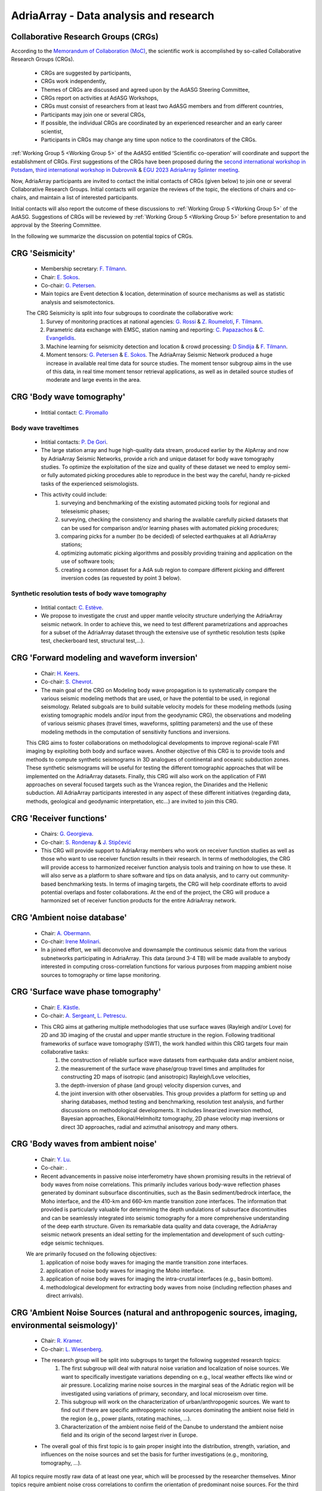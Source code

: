 AdriaArray - Data analysis and research
=======================================


Collaborative Research Groups (CRGs)
-----------------------------------------
According to the `Memorandum of Collaboration (MoC) <https://polybox.ethz.ch/index.php/s/zOhxUOEPwnyA2mp>`_, the scientific work is accomplished by so-called Collaborative Research Groups (CRGs). 

	- CRGs are suggested by participants,
	- CRGs work independently,
	- Themes of CRGs are discussed and agreed upon by the AdASG Steering Committee,
	- CRGs report on activities at AdASG Workshops,
	- CRGs must consist of researchers from at least two AdASG members and from different countries,
	- Participants may join one or several CRGs,
	- If possible, the individual CRGs are coordinated by an experienced researcher and an early career scientist,
	- Participants in CRGs may change any time upon notice to the coordinators of the CRGs.


:ref:`Working Group 5 <Working Group 5>` of the AdASG entitled ‘Scientific co-operation’ will coordinate and support the establishment of CRGs.
First suggestions of the CRGs have been proposed during the `second international workshop in Potsdam <https://polybox.ethz.ch/index.php/s/oylgapO5vuKW9zu>`_, `third international workshop in Dubrovnik  <https://raw.githubusercontent.com/cplegendre/AdAWeb/main/AdriaArray_Dubrovnik_2.pdf>`_ & `EGU 2023 AdriaArray Splinter meeting <https://meetingorganizer.copernicus.org/EGU23/session/47742>`_.

Now, AdriaArray participants are invited to contact the initial contacts of CRGs (given below) to join one or several Collaborative Research Groups.
Initial contacts will organize the reviews of the topic, the elections of chairs and co-chairs, and maintain a list of interested participants.

Initial contacts will also report the outcome of these discussions to :ref:`Working Group 5 <Working Group 5>` of the AdASG.
Suggestions of CRGs will be reviewed by :ref:`Working Group 5 <Working Group 5>` before presentation to and approval by the Steering Committee.

In the following we summarize the discussion on potential topics of CRGs.



CRG 'Seismicity'
-----------------

	- Membership secretary: `F. Tilmann <mailto:tilmann@gfz-potsdam.de>`_.
	- Chair: `E. Sokos <mailto:esokos@upatras.gr>`_.
	- Co-chair: `G. Petersen <mailto:gesa.petersen@gfz-potsdam.de>`_.
	- Main topics are Event detection & location, determination of source mechanisms as well as statistic analysis and seismotectonics.

	The CRG Seismicity is split into four subgroups to coordinate the collaborative work:
		#. Survey of monitoring practices at national agencies: `G. Rossi <mailto:grossi@ogs.it>`_ & `Z. Roumeloti <mailto:zroumelioti@upatras.gr>`_, `F. Tilmann <mailto:tilmann@gfz-potsdam.de>`_. 
		#. Parametric data exchange with EMSC, station naming and reporting:  `C. Papazachos <mailto:kpapaza@geo.auth.gr>`_ & `C. Evangelidis <mailto:cevan@noa.gr>`_. 
		#. Machine learning for seismicity detection and location & crowd processing:  `D Sindija <mailto:dinko.sindija@gfz.hr>`_ & `F. Tilmann <mailto:tilmann@gfz-potsdam.de>`_.
		#. Moment tensors: `G. Petersen <mailto:gesap@gfz-potsdam.de>`_ & `E. Sokos <mailto:esokos@upatras.gr>`_. The AdriaArray Seismic Network produced a huge increase in available real time data for source studies. The moment tensor subgroup aims in the use of this data, in real time moment tensor retrieval applications, as well as in detailed source studies of moderate and large events in the area.


CRG 'Body wave tomography'
---------------------------
	- Intitial contact: `C. Piromallo <mailto:claudia.piromallo@ingv.it>`_

Body wave traveltimes 
~~~~~~~~~~~~~~~~~~~~~~~~~
	- Intitial contacts: `P. De Gori <mailto:pasquale.degori@ingv.it>`_.
	- The large station array and huge high-quality data stream, produced earlier by the AlpArray and now by AdriaArray Seismic Networks, provide a rich and unique dataset for body wave tomography studies. To optimize the exploitation of the size and quality of these dataset we need to employ semi- or fully automated picking procedures able to reproduce in the best way the careful, handy re-picked tasks of the experienced seismologists.
	- This activity could include:
		#. surveying and benchmarking of the existing automated picking tools for regional and teleseismic phases;
		#. surveying, checking the consistency and sharing the available carefully picked datasets that can be used for comparison and/or learning phases with automated picking procedures;
		#. comparing picks for a number (to be decided) of selected earthquakes at all AdriaArray stations;
		#. optimizing automatic picking algorithms and possibly providing training and application on the use of software tools;
		#. creating a common dataset for a AdA sub region to compare different picking and different inversion codes (as requested by point 3 below).

Synthetic resolution tests of body wave tomography
~~~~~~~~~~~~~~~~~~~~~~~~~~~~~~~~~~~~~~~~~~~~~~~~~~~
	- Intitial contact: `C. Estève <mailto:clement.esteve@univie.ac.at>`_.
	-  We propose to investigate the crust and upper mantle velocity structure underlying the AdriaArray seismic network. In order to achieve this, we need to test different parametrizations and approaches for a subset of the AdriaArray dataset through the extensive use of synthetic resolution tests (spike test, checkerboard test, structural test,…).



CRG 'Forward modeling and waveform inversion'
-------------------------------------------------
	- Chair: `H. Keers <mailto:Henk.Keers@uib.no>`_.
	- Co-chair: `S. Chevrot <mailto:sebastien.chevrot@get.omp.eu>`_.
	- The main goal of the CRG on Modeling body wave propagation is to systematically compare the various seismic modeling methods that are used, or have the potential to be used, in regional seismology. Related subgoals are to build suitable velocity models for these modeling methods (using existing tomographic models and/or input from the geodynamic CRG), the observations and modeling of various seismic phases (travel times, waveforms, splitting parameters) and the use of these modeling methods in the computation of sensitivity functions and inversions.

	This CRG aims to foster collaborations on methodological developments to improve regional-scale FWI imaging by exploiting both body and surface waves. Another objective of this CRG is to provide tools and methods to compute synthetic seismograms in 3D analogues of continental and oceanic subduction zones. These synthetic seismograms will be useful for testing the different tomographic approaches that will be implemented on the AdriaArray datasets. Finally, this CRG will also work on the application of FWI approaches on several focused targets such as the Vrancea region, the Dinarides and the Hellenic subduction. All AdriaArray participants interested in any aspect of these different initiatives (regarding data, methods, geological and geodynamic interpretation, etc...) are invited to join this CRG.



CRG 'Receiver functions'
---------------------------
	- Chairs: `G. Georgieva <mailto:ggeorgieva@phys.uni-sofia.bg>`_.
	- Co-chair: `S. Rondenay <mailto:rondenay@uib.no>`_ & `J. Stipčević <mailto:jstipcevic.geof@pmf.hr>`_
	- This CRG will provide support to AdriaArray members who work on receiver function studies as well as those who want to use receiver function results in their research. In terms of methodologies, the CRG will provide access to harmonized receiver function analysis tools and training on how to use these. It will also serve as a platform to share software and tips on data analysis, and to carry out community-based benchmarking tests. In terms of imaging targets, the CRG will help coordinate efforts to avoid potential overlaps and foster collaborations. At the end of the project, the CRG will produce a harmonized set of receiver function products for the entire AdriaArray network.


CRG 'Ambient noise database'
---------------------------------------
	- Chair: `A. Obermann <mailto:anne.obermann@sed.ethz.ch>`_.
	- Co-chair: `Irene Molinari <mailto:irene.molinari@ingv.it>`_.
	- In a joined effort, we will deconvolve and downsample the continuous seismic data from the various subnetworks participating in AdriaArray. This data (around 3-4 TB) will be made available to anybody interested in computing cross-correlation functions for various purposes from mapping ambient noise sources to tomography or time lapse monitoring.

CRG 'Surface wave phase tomography'
---------------------------------------
	- Chair: `E. Kästle <mailto:emanuel.kaestle@fu-berlin.de>`_.
	- Co-chair: `A. Sergeant <mailto:amandine.sergeant@get.omp.eu>`_, `L. Petrescu <mailto:laura.petrescu90@gmail.com>`_.
	- This CRG aims at gathering multiple methodologies that use surface waves (Rayleigh and/or Love) for 2D and 3D imaging of the crustal and upper mantle structure in the region. Following traditional frameworks of surface wave tomography (SWT), the work handled within this CRG targets four main collaborative tasks:
		#. the construction of reliable surface wave datasets from earthquake data and/or ambient noise,
		#. the measurement of the surface wave phase/group travel times and amplitudes for constructing 2D maps of isotropic (and anisotropic) Rayleigh/Love velocities, 
		#. the depth-inversion of phase (and group) velocity dispersion curves, and
		#. the joint inversion with other observables. This group provides a platform for setting up and sharing databases, method testing and benchmarking, resolution test analysis, and further discussions on methodological developments. It includes linearized inversion method, Bayesian approaches, Eikonal/Helmholtz tomography, 2D phase velocity map inversions or direct 3D approaches, radial and azimuthal anisotropy and many others.


CRG 'Body waves from ambient noise'
---------------------------------------
	- Chair: `Y. Lu <mailto:yang.lu@univie.ac.at>`_.
	- Co-chair: .
	- Recent advancements in passive noise interferometry have shown promising results in the retrieval of body waves from noise correlations. This primarily includes various body-wave reflection phases generated by dominant subsurface discontinuities, such as the Basin sediment/bedrock interface, the Moho interface, and the 410-km and 660-km mantle transition zone interfaces. The information that provided is particularly valuable for determining the depth undulations of subsurface discontinuities and can be seamlessly integrated into seismic tomography for a more comprehensive understanding of the deep earth structure. Given its remarkable data quality and data coverage, the AdriaArray seismic network presents an ideal setting for the implementation and development of such cutting-edge seismic techniques.

	We are primarily focused on the following objectives:
		#. application of noise body waves for imaging the mantle transition zone interfaces.
		#. application of noise body waves for imaging the Moho interface.
		#. application of noise body waves for imaging the intra-crustal interfaces (e.g., basin bottom).
		#. methodological development for extracting body waves from noise (including reflection phases and direct arrivals).


CRG 'Ambient Noise Sources (natural and anthropogenic sources, imaging, environmental seismology)'
---------------------------------------------------------------------------------------------------
	- Chair: `R. Kramer <mailto:richard.Kramer@univie.ac.at>`_.
	- Co-chair: `L. Wiesenberg <mailto:lars.wiesenberg@ifg.uni-kiel.de>`_.
	- The research group will be split into subgroups to target the following suggested research topics: 
		#. The first subgroup will deal with natural noise variation and localization of noise sources. We want to specifically investigate variations depending on e.g., local weather effects like wind or air pressure. Localizing marine noise sources in the marginal seas of the Adriatic region will be investigated using variations of primary, secondary, and local microseism over time. 
		#. This subgroup will work on the characterization of urban/anthropogenic sources. We want to find out if there are specific anthropogenic noise sources dominating the ambient noise field in the region (e.g., power plants, rotating machines, …). 
		#. Characterization of the ambient noise field of the Danube to understand the ambient noise field and its origin of the second largest river in Europe. 
	- The overall goal of this first topic is to gain proper insight into the distribution, strength, variation, and influences on the noise sources and set the basis for further investigations (e.g., monitoring, tomography, …). 

All topics require mostly raw data of at least one year, which will be processed by the researcher themselves. Minor topics require ambient noise cross correlations to confirm the orientation of predominant noise sources. For the third research idea it might be necessary to install additional seismic stations. 


CRG 'Measuring shear wave splitting'
---------------------------------------
	- Chair: `S. Pondrelli <mailto:silvia.pondrelli@ingv.it>`_.
	- Co-chair: .
	- This CRG aims to collect previous measurements in the study region to identify gaps to be filled with new data. New measurements can give the opportunity to have benchmarking methods & training. We expect to produce new splitting directions and anisotropy intensity values, obtained using various seismic phases with the perspective to reach joint inversions and interpretations of seismic anisotropy. An important goal indeed is the interaction with the other CRGs focusing on body and surface waves as well as receiver functions to share our new data.


				
CRG 'Engineering Seismology'
-----------------------------
	- Intitial contacts: `I. Dasovic <mailto:iva.dasovic@gfz.hr>`_, `O. Ktenidou <mailto:olga.ktenidou@noa.gr>`_, `C. Papazachos <mailto:kpapaza@geo.auth.gr>`_.
	- First subgroups and contacts:
		#. Station metadata inventory (Geology, geophysical structure, morphology, etc.): `O. Ktenidou <mailto:olga.ktenidou@noa.gr>`_, `C. Papazachos <mailto:kpapaza@geo.auth.gr>`_.
		#. Site effects from waveform data (HVSR, :math:`Vs_{30}/Vs_{z}` assessment, :math:`{\kappa}`-:math:`{\kappa}_{0}`, etc.): `O. Ktenidou <mailto:olga.ktenidou@noa.gr>`_, `C. Papazachos <mailto:kpapaza@geo.auth.gr>`_.
		#. GMPEs and relation with strong-motion measures: `C. Papazachos <mailto:kpapaza@geo.auth.gr>`_, `O. Ktenidou <mailto:olga.ktenidou@noa.gr>`_, `I. Dasovic <mailto:iva.dasovic@gfz.hr>`_ (to be established later).



CRG 'Linking geophysical observables with geodynamics'
-------------------------------------------------------
	- Chair: `T. Meier <mailto:thomas.meier@ifg.uni-kiel.de>`_.
	- Co-chair: `L. Petrescu <mailto:laura.petrescu@infp.ro>`_.
	- Using AdriaArray data, the interior of the Adriatic plate and its margins, slabs and slab windows as well as upper mantle flow will be imaged to clarify open questions regarding the driving forces of plate deformation and kinematics. To test the resolution capabilities of imaging methods and to design input models for numerical geodynamic experiments, at first existing hypotheses of lithospheric and upper mantle structure are to be described in digital form. Hypotheses of slabs and slab windows along the margins of the Adriatic plate (Alps, Apennines, Calabrian Arc, Carpathians, Dinarides, Hellenides) are to be reviewed and discussed based on available observables like seismicity, Moho maps, tomographic models, and receiver function images. Different hypotheses for the slab interface are to be provided in digital format. For these hypotheses, consistent 3D models of various parameters (seismic velocities, temperatures, densities, composition, viscosity) are to be set up using thermomechanical modelling. They form the basis for numerical geodynamic modelling of quantities like plate kinematics, stress, strain fields or exhumation rates that are to be compared with field observations and the geological record. Experts from various relevant disciplined are invited to join the CRG. 





.. _adria_array_crg: 

